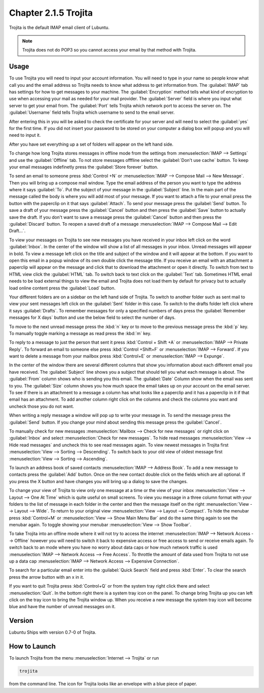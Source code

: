 Chapter 2.1.5 Trojita
=====================

Trojita is the default IMAP email client of Lubuntu.

.. note::

  Trojita does not do POP3 so you cannot access your email by that method with Trojita.

Usage
------
To use Trojita you will need to input your account information. You will need to type in your name so people know what call you and the email address so Trojita needs to know what address to get information from. The :guilabel:`IMAP` tab has settings for how to get messages to your machine. The :guilabel:`Encryption` method tells what kind of encryption to use when accessing your mail as needed for your mail provider. The :guilabel:`Server` field is where you input what server to get your email from. The :guilabel:`Port` tells Trojita which network port to access the server on. The :guilabel:`Username` field tells Trojita which username to send to the email server.  

.. image:: IMAP_settings.png

.. image:: IMAP-SMTP.png 

After entering this in you will be asked to check the certificate for your server and will need to select the :guilabel:`yes` for the first time. If you did not insert your password to be stored on your computer a dialog box will popup and you will need to input it.

After you have set everything up a set of folders will appear on the left hand side.

To change how long Trojita stores messages in offline mode from the settings from :menuselection:`IMAP --> Settings` and use the :guilabel:`Offline` tab. To not store messages offfline select the :guilabel:`Don't use cache` button. To keep your email messages indefinetly press the :guilabel:`Store forever` button.

.. image:: trojita-offline.png

To send an email to someone press :kbd:`Control +N` or :menuselection:`IMAP --> Compose Mail --> New Message`. Then you will bring up a compose mail window. Type the email address of the person you want to type the address where it says :guilabel:`To`. Put the subject of your message in the :guilabel:`Subject` line. In the main part of the message called the body is where you will add most of your message. If you want to attach a file to your email press the button with the paperclip on it that says :guilabel:`Attach`. To send your message press the :guilabel:`Send` button. To save a draft of your message press the :guilabel:`Cancel` button and then press the :guilabel:`Save` button to actually save the draft. If you don't want to save a message press the :guilabel:`Cancel` button and then press the :guilabel:`Discard` button. To reopen a saved draft of a message :menuselection:`IMAP --> Compose Mail --> Edit Draft...`.

.. image:: trojita-compose.png

To view your messages on Trojita to see new messages you have received in your inbox left click on the word :guilabel:`Inbox`. In the center of the window will show a list of all messages in your inbox. Unread messages will appear in bold. To view a message left click on the title and subject of the window and it will appear at the bottom. If you want to open this email in a popup window of its own double click the message title. If you receive an email with an attachment a paperclip will appear on the message and click that to download the attachment or open it directly. To switch from text to HTML view click the :guilabel:`HTML` tab. To switch back to text click on the :guilabel:`Text` tab. Sometimes HTML email needs to be load external things to view the email and Trojita does not load them by default for privacy but to actually load online content press the :guilabel:`Load` button.

Your different folders are on a sidebar on the left hand side of Trojita. To switch to another folder such as sent mail to view your sent messages left click on the :guilabel:`Sent` folder in this case. To switch to the drafts folder left click where it says :guilabel:`Drafts`. To remember messages for only a specified numbers of days press the :guilabel:`Remember messages for X days` button and use the below field to select the number of days.

To move to the next unread message press the :kbd:`n` key or to move to the previous message press the :kbd:`p` key. To manually toggle marking a message as read press the :kbd:`m` key.

To reply to a message to just the person that sent it press :kbd:`Control + Shift +A` or :menuselection:`IMAP --> Private Reply`. To forward an email to someone else press :kbd:`Control +Shift+F` or :menuselection:`IMAP --> Forward`. If you want to delete a message from your mailbox press :kbd:`Control+E` or :menuselection:`IMAP --> Expunge`.  

.. image:: trojita.png

In the center of the window there are several different columns that show you information about each different email you have received. The :guilabel:`Subject` line shows you a subject that should tell you what each message is about. The :guilabel:`From` column shows who is sending you this email. The :guilabel:`Date` Column show when the email was sent to you. The :guilabel:`Size` column shows you how much space the email takes up on your account on the email server. To see if there is an attachment to a message a column has what looks like a paperclip and it has a paperclip in it if that email has an attachment. To add another column right click on the columns and check the columns you want and uncheck those you do not want.

When writing a reply message a window will pop up to write your message in. To send the message press the :guilabel:`Send` button. If you change your mind about sending this message press the :guilabel:`Cancel`. 


To manually check for new messages :menuselection:`Mailbox --> Check for new messages` or right click on :guilabel:`Inbox` and select :menuselection:`Check for new messages`. To hide read messages :menuselection:`View --> Hide read messages` and uncheck this to see read messages again. To view newest messages in Trojita first :menuselection:`View --> Sorting --> Descending`. To switch back to your old view of oldest message first :menuselection:`View --> Sorting --> Ascending`. 

To launch an address book of saved contacts :menuselection:`IMAP --> Address Book`. To add a new message to contacts press the :guilabel:`Add` button. Once on the new contact double click on the fields which are all optional. If you press the X button and have changes you will bring up a dialog to save the changes. 

To change your view of Trojita to view only one message at a time or the view of your inbox :menuselection:`View --> Layout --> One At Time` which is quite useful on small screens. To view you message in a three column format with your folders to the list of message in each folder in the center and then the message itself on the right :menuselection:`View --> Layout --> Wide`. To return to your original view :menuselection:`View --> Layout --> Compact`. To hide the menubar press :kbd:`Control+M` or :menuselection:`View --> Show Main Menu Bar` and do the same thing again to see the menubar again. To toggle showing your menubar :menuselection:`View --> Show Toolbar`.

To take Trojita into an offline mode where it will not try to access the internet :menuselection:`IMAP --> Network Access --> Offline` however you will need to switch it back to expensive access or free access to send or receive emails again. To switch back to an mode where you have no worry about data caps or how much network traffic is used :menuselection:`IMAP --> Network Access --> Free Access`. To throttle the amount of data used from Trojita to not use up a data cap :menuselection:`IMAP --> Network Access --> Expensive Connection`. 

To search for a particular email enter into the :guilabel:`Quick Search` field and press :kbd:`Enter`. To clear the search press the arrow button with an x in it.

If you want to quit Trojita press :kbd:`Control+Q` or from the system tray right click there and select :menuselection:`Quit`. In the bottom right there is a system tray icon on the panel. To change bring Trojita up you can left click on the tray icon to bring the Trojita window up. When you receive a new message the system tray icon will become blue and have the number of unread messages on it.


Version
-------
Lubuntu Ships with version 0.7-0 of Trojita.

How to Launch
--------------
To launch Trojita from the menu :menuselection:`Internet --> Trojita` or run

.. code::

   trojita 
 
from the command line. The icon for Trojita looks like an envelope with a blue piece of paper.
